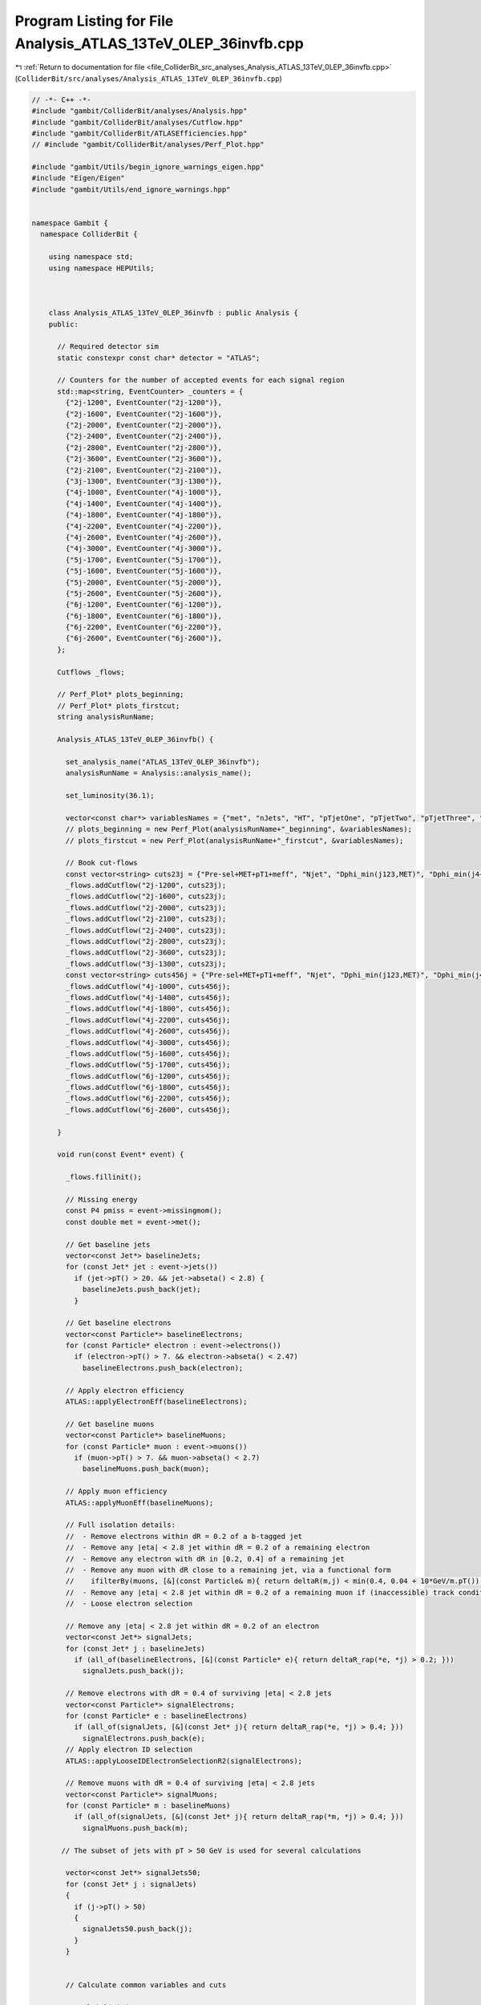 
.. _program_listing_file_ColliderBit_src_analyses_Analysis_ATLAS_13TeV_0LEP_36invfb.cpp:

Program Listing for File Analysis_ATLAS_13TeV_0LEP_36invfb.cpp
==============================================================

|exhale_lsh| :ref:`Return to documentation for file <file_ColliderBit_src_analyses_Analysis_ATLAS_13TeV_0LEP_36invfb.cpp>` (``ColliderBit/src/analyses/Analysis_ATLAS_13TeV_0LEP_36invfb.cpp``)

.. |exhale_lsh| unicode:: U+021B0 .. UPWARDS ARROW WITH TIP LEFTWARDS

.. code-block:: cpp

   // -*- C++ -*-
   #include "gambit/ColliderBit/analyses/Analysis.hpp"
   #include "gambit/ColliderBit/analyses/Cutflow.hpp"
   #include "gambit/ColliderBit/ATLASEfficiencies.hpp"
   // #include "gambit/ColliderBit/analyses/Perf_Plot.hpp"
   
   #include "gambit/Utils/begin_ignore_warnings_eigen.hpp"
   #include "Eigen/Eigen"
   #include "gambit/Utils/end_ignore_warnings.hpp"
   
   
   namespace Gambit {
     namespace ColliderBit {
   
       using namespace std;
       using namespace HEPUtils;
   
   
   
       class Analysis_ATLAS_13TeV_0LEP_36invfb : public Analysis {
       public:
   
         // Required detector sim
         static constexpr const char* detector = "ATLAS";
   
         // Counters for the number of accepted events for each signal region
         std::map<string, EventCounter> _counters = {
           {"2j-1200", EventCounter("2j-1200")},
           {"2j-1600", EventCounter("2j-1600")},
           {"2j-2000", EventCounter("2j-2000")},
           {"2j-2400", EventCounter("2j-2400")},
           {"2j-2800", EventCounter("2j-2800")},
           {"2j-3600", EventCounter("2j-3600")},
           {"2j-2100", EventCounter("2j-2100")},
           {"3j-1300", EventCounter("3j-1300")},
           {"4j-1000", EventCounter("4j-1000")},
           {"4j-1400", EventCounter("4j-1400")},
           {"4j-1800", EventCounter("4j-1800")},
           {"4j-2200", EventCounter("4j-2200")},
           {"4j-2600", EventCounter("4j-2600")},
           {"4j-3000", EventCounter("4j-3000")},
           {"5j-1700", EventCounter("5j-1700")},
           {"5j-1600", EventCounter("5j-1600")},
           {"5j-2000", EventCounter("5j-2000")},
           {"5j-2600", EventCounter("5j-2600")},
           {"6j-1200", EventCounter("6j-1200")},
           {"6j-1800", EventCounter("6j-1800")},
           {"6j-2200", EventCounter("6j-2200")},
           {"6j-2600", EventCounter("6j-2600")},
         };
   
         Cutflows _flows;
   
         // Perf_Plot* plots_beginning;
         // Perf_Plot* plots_firstcut;
         string analysisRunName;
   
         Analysis_ATLAS_13TeV_0LEP_36invfb() {
   
           set_analysis_name("ATLAS_13TeV_0LEP_36invfb");
           analysisRunName = Analysis::analysis_name();
   
           set_luminosity(36.1);
   
           vector<const char*> variablesNames = {"met", "nJets", "HT", "pTjetOne", "pTjetTwo", "pTjetThree", "sumpTj", "etamax_2", "etamax_4", "dphimin_123", "dphimin_more", "aplanarity"};
           // plots_beginning = new Perf_Plot(analysisRunName+"_beginning", &variablesNames);
           // plots_firstcut = new Perf_Plot(analysisRunName+"_firstcut", &variablesNames);
   
           // Book cut-flows
           const vector<string> cuts23j = {"Pre-sel+MET+pT1+meff", "Njet", "Dphi_min(j123,MET)", "Dphi_min(j4+,MET)", "pT2", "eta_j12", "MET/sqrtHT", "m_eff(incl)"};
           _flows.addCutflow("2j-1200", cuts23j);
           _flows.addCutflow("2j-1600", cuts23j);
           _flows.addCutflow("2j-2000", cuts23j);
           _flows.addCutflow("2j-2100", cuts23j);
           _flows.addCutflow("2j-2400", cuts23j);
           _flows.addCutflow("2j-2800", cuts23j);
           _flows.addCutflow("2j-3600", cuts23j);
           _flows.addCutflow("3j-1300", cuts23j);
           const vector<string> cuts456j = {"Pre-sel+MET+pT1+meff", "Njet", "Dphi_min(j123,MET)", "Dphi_min(j4+,MET)", "pT4", "eta_j1234", "Aplanarity", "MET/m_eff(Nj)", "m_eff(incl)"};
           _flows.addCutflow("4j-1000", cuts456j);
           _flows.addCutflow("4j-1400", cuts456j);
           _flows.addCutflow("4j-1800", cuts456j);
           _flows.addCutflow("4j-2200", cuts456j);
           _flows.addCutflow("4j-2600", cuts456j);
           _flows.addCutflow("4j-3000", cuts456j);
           _flows.addCutflow("5j-1600", cuts456j);
           _flows.addCutflow("5j-1700", cuts456j);
           _flows.addCutflow("6j-1200", cuts456j);
           _flows.addCutflow("6j-1800", cuts456j);
           _flows.addCutflow("6j-2200", cuts456j);
           _flows.addCutflow("6j-2600", cuts456j);
   
         }
   
         void run(const Event* event) {
   
           _flows.fillinit();
   
           // Missing energy
           const P4 pmiss = event->missingmom();
           const double met = event->met();
   
           // Get baseline jets
           vector<const Jet*> baselineJets;
           for (const Jet* jet : event->jets())
             if (jet->pT() > 20. && jet->abseta() < 2.8) {
               baselineJets.push_back(jet);
             }
   
           // Get baseline electrons
           vector<const Particle*> baselineElectrons;
           for (const Particle* electron : event->electrons())
             if (electron->pT() > 7. && electron->abseta() < 2.47)
               baselineElectrons.push_back(electron);
   
           // Apply electron efficiency
           ATLAS::applyElectronEff(baselineElectrons);
   
           // Get baseline muons
           vector<const Particle*> baselineMuons;
           for (const Particle* muon : event->muons())
             if (muon->pT() > 7. && muon->abseta() < 2.7)
               baselineMuons.push_back(muon);
   
           // Apply muon efficiency
           ATLAS::applyMuonEff(baselineMuons);
   
           // Full isolation details:
           //  - Remove electrons within dR = 0.2 of a b-tagged jet
           //  - Remove any |eta| < 2.8 jet within dR = 0.2 of a remaining electron
           //  - Remove any electron with dR in [0.2, 0.4] of a remaining jet
           //  - Remove any muon with dR close to a remaining jet, via a functional form
           //    ifilterBy(muons, [&](const Particle& m){ return deltaR(m,j) < min(0.4, 0.04 + 10*GeV/m.pT()); });
           //  - Remove any |eta| < 2.8 jet within dR = 0.2 of a remaining muon if (inaccessible) track conditions are met... hmm
           //  - Loose electron selection
   
           // Remove any |eta| < 2.8 jet within dR = 0.2 of an electron
           vector<const Jet*> signalJets;
           for (const Jet* j : baselineJets)
             if (all_of(baselineElectrons, [&](const Particle* e){ return deltaR_rap(*e, *j) > 0.2; }))
               signalJets.push_back(j);
   
           // Remove electrons with dR = 0.4 of surviving |eta| < 2.8 jets
           vector<const Particle*> signalElectrons;
           for (const Particle* e : baselineElectrons)
             if (all_of(signalJets, [&](const Jet* j){ return deltaR_rap(*e, *j) > 0.4; }))
               signalElectrons.push_back(e);
           // Apply electron ID selection
           ATLAS::applyLooseIDElectronSelectionR2(signalElectrons);
   
           // Remove muons with dR = 0.4 of surviving |eta| < 2.8 jets
           vector<const Particle*> signalMuons;
           for (const Particle* m : baselineMuons)
             if (all_of(signalJets, [&](const Jet* j){ return deltaR_rap(*m, *j) > 0.4; }))
               signalMuons.push_back(m);
   
          // The subset of jets with pT > 50 GeV is used for several calculations
   
           vector<const Jet*> signalJets50;
           for (const Jet* j : signalJets)
           {
             if (j->pT() > 50)
             {
               signalJets50.push_back(j);
             }
           }
   
   
           // Calculate common variables and cuts
   
           // Multiplicities
           const size_t nElectrons = signalElectrons.size();
           const size_t nMuons = signalMuons.size();
           const size_t nJets50 = signalJets50.size();
           const size_t nJets = signalJets.size();
   
           // HT-related quantities (calculated over all >20 GeV jets)
           double sumptj = 0;
           for (const Jet* j : signalJets) sumptj += j->pT();
           const double HT = sumptj;
           const double sqrtHT = sqrt(HT);
           const double met_sqrtHT = met/sqrtHT;
   
           // Meff-related quantities (calculated over >50 GeV jets only)
           double sumptj50_4 = 0, sumptj50_5 = 0, sumptj50_6 = 0, sumptj50_incl = 0;
           for (size_t i = 0; i < signalJets50.size(); ++i) {
             const Jet* j = signalJets50[i];
             if (i < 4) sumptj50_4 += j->pT();
             if (i < 5) sumptj50_5 += j->pT();
             if (i < 6) sumptj50_6 += j->pT();
             sumptj50_incl += j->pT();
           }
           const double meff_4 = met + sumptj50_4;
           const double meff_5 = met + sumptj50_5;
           const double meff_6 = met + sumptj50_6;
           const double meff_incl = met + sumptj50_incl;
           const double met_meff_4 = met / meff_4;
           const double met_meff_5 = met / meff_5;
           const double met_meff_6 = met / meff_6;
   
           // Jet |eta|s
           double etamax_2 = 0;
           for (size_t i = 0; i < min(2lu,signalJets.size()); ++i)
             etamax_2 = max(etamax_2, signalJets[i]->abseta());
           double etamax_4 = etamax_2;
           for (size_t i = 2; i < min(4lu,signalJets.size()); ++i)
             etamax_4 = max(etamax_4, signalJets[i]->abseta());
           double etamax_6 = etamax_4;
           for (size_t i = 4; i < min(6lu,signalJets.size()); ++i)
             etamax_6 = max(etamax_6, signalJets[i]->abseta());
   
           // Jet--MET dphis
           double dphimin_123 = DBL_MAX, dphimin_more = DBL_MAX;
           for (size_t i = 0; i < min(3lu,signalJets50.size()); ++i)
             dphimin_123 = min(dphimin_123, acos(cos(signalJets50[i]->phi() - pmiss.phi())));
           for (size_t i = 3; i < signalJets50.size(); ++i)
             dphimin_more = min(dphimin_more, acos(cos(signalJets50[i]->phi() - pmiss.phi())));
   
           // Jet aplanarity (on 50 GeV jets only, cf. paper)
           Eigen::Matrix3d momtensor = Eigen::Matrix3d::Zero();
           double norm = 0;
           for (const Jet* jet : signalJets50) {
             const P4& p4 = jet->mom();
             norm += p4.p2();
             for (size_t i = 0; i < 3; ++i) {
               const double pi = (i == 0) ? p4.px() : (i == 1) ? p4.py() : p4.pz();
               for (size_t j = 0; j < 3; ++j) {
                 const double pj = (j == 0) ? p4.px() : (j == 1) ? p4.py() : p4.pz();
                 momtensor(i,j) += pi*pj;
               }
             }
           }
           momtensor /= norm;
           const double mineigenvalue = momtensor.eigenvalues().real().minCoeff();
           const double aplanarity = 1.5 * mineigenvalue;
   
   
   
           //TP July 2019:
           //Some values I want to obtain just for plotting:
   
           /*
           double pTjetOne;
           double pTjetTwo;
           double pTjetThree;
   
           if (nJets >= 1)
           {
             pTjetOne = signalJets[0]->pT();
             if (nJets >= 2)
             {
               pTjetTwo = signalJets[1]->pT();
               if (nJets >= 3)
                 {
                   pTjetThree = signalJets[2]->pT();
                 } else pTjetThree = -3.0;
             } else pTjetTwo = -2.0;
           } else pTjetOne = -1.0;
           */
   
           // Fill signal regions
   
   
   
           const bool leptonCut = (nElectrons == 0 && nMuons == 0);
           const bool metCut = (met > 250.);
   
           //Now to plot: I'm not even doing this after preselection, I just want the initial values.
           /*
           vector<double> variables={met, nJets, HT, pTjetOne, pTjetTwo, pTjetThree, sumptj, etamax_2, etamax_4, dphimin_123, dphimin_more, aplanarity};
           if (1 == 1)//If I check post-cuts then I may have some conditions, may as well keep the structure in place.
           {
             plots_beginning->fill(&variables);
           }
           */
   
           if (nJets50 >= 2 && leptonCut && metCut) {
   
   
             //_flows.fill(1);//This seems the easiest way to fix the discrepancy in how the cutflow reporting code fills the 2&3 jet regions.
   
             // plots_firstcut->fill(&variables);
   
             // 2 jet regions
             if (dphimin_123 > 0.8 && dphimin_more > 0.4) {
               if (signalJets[1]->pT() > 250 && etamax_2 < 0.8) { //< implicit pT[0] cut
                 if (met_sqrtHT > 14 && meff_incl > 1200) _counters.at("2j-1200").add_event(event);
               }
               if (signalJets[1]->pT() > 300 && etamax_2 < 1.2) { //< implicit pT[0] cut
                 if (met_sqrtHT > 18 && meff_incl > 1600) _counters.at("2j-1600").add_event(event);
               }
               if (signalJets[1]->pT() > 350 && etamax_2 < 1.2) { //< implicit pT[0] cut
                 if (met_sqrtHT > 18 && meff_incl > 2000) _counters.at("2j-2000").add_event(event);
                 if (met_sqrtHT > 18 && meff_incl > 2400) _counters.at("2j-2400").add_event(event);
                 if (met_sqrtHT > 18 && meff_incl > 2800) _counters.at("2j-2800").add_event(event);
               }
               if (signalJets[1]->pT() > 350) { //< implicit pT[0] cut
                 if (met_sqrtHT > 18 && meff_incl > 3600) _counters.at("2j-3600").add_event(event);
               }
             }
   
             if (dphimin_123 > 0.4 && dphimin_more > 0.2) {
               if(signalJets[0]->pT() > 600 && signalJets[1]->pT() > 50){
                 if (met_sqrtHT > 26 && meff_incl > 2100) _counters.at("2j-2100").add_event(event);
               }
             }
   
             // 3 jet region
             if (nJets50 >= 3 && dphimin_123 > 0.4 && dphimin_more > 0.2) {
               if (signalJets[0]->pT() > 700 && signalJets[2]->pT() > 50) { //< implicit pT[1] cut
                 if (met_sqrtHT > 16 && meff_incl > 1300) _counters.at("3j-1300").add_event(event);
               }
             }
   
             // 4 jet regions (note implicit pT[1,2] cuts)
             if (nJets50 >= 4 && dphimin_123 > 0.4 && dphimin_more > 0.4 && signalJets[0]->pT() > 200 && aplanarity > 0.04) {
               if (signalJets[3]->pT() > 100 && etamax_4 < 1.2 && met_meff_4 > 0.3 && meff_incl > 1000) _counters.at("4j-1000").add_event(event);
               if (signalJets[3]->pT() > 100 && etamax_4 < 2.0 && met_meff_4 > 0.25 && meff_incl > 1400) _counters.at("4j-1400").add_event(event);
               if (signalJets[3]->pT() > 100 && etamax_4 < 2.0 && met_meff_4 > 0.25 && meff_incl > 1800) _counters.at("4j-1800").add_event(event);
               if (signalJets[3]->pT() > 100 && etamax_4 < 2.0 && met_meff_4 > 0.25 && meff_incl > 2200) _counters.at("4j-2200").add_event(event);
               if (signalJets[3]->pT() > 150 && etamax_4 < 2.0 && met_meff_4 > 0.20 && meff_incl > 2600) _counters.at("4j-2600").add_event(event);
               if (signalJets[3]->pT() > 150 && etamax_4 < 2.0 && met_meff_4 > 0.20 && meff_incl > 3000) _counters.at("4j-3000").add_event(event);
             }
   
             // 5 jet regions (note implicit pT[1,2,3] cuts)
             if (nJets50 >= 5){
   
               if(signalJets[0]->pT() > 700. && signalJets[4]->pT() > 50. && dphimin_123 > 0.4 && dphimin_more > 0.2 && met_meff_5 > 0.3 &&  meff_incl > 1700) _counters.at("5j-1700").add_event(event);
               if(signalJets[0]->pT() > 200. && signalJets[4]->pT() > 50. && dphimin_123 > 0.4 && dphimin_more > 0.2 && met_meff_5 > 0.15 &&  aplanarity > 0.08 && meff_incl > 1600) _counters.at("5j-1600").add_event(event);
               if(signalJets[0]->pT() > 200. && signalJets[4]->pT() > 50. && dphimin_123 > 0.4 && dphimin_more > 0.4 && met_sqrtHT > 15 && meff_incl > 2000) _counters.at("5j-2000").add_event(event);
               if(signalJets[0]->pT() > 200. && signalJets[4]->pT() > 50. && dphimin_123 > 0.8 && dphimin_more > 0.4 && met_sqrtHT > 18 && meff_incl > 2600) _counters.at("5j-2600").add_event(event);
   
             }
   
             // 6 jet regions (note implicit pT[1,2,3,4] cuts)
             if (nJets50 >= 6 && dphimin_123 > 0.4 && dphimin_more > 0.2 && signalJets[0]->pT() > 200) {
               if (signalJets[5]->pT() >  50 && etamax_6 < 2.0 && met_meff_6 > 0.25 && meff_incl > 1200) _counters.at("6j-1200").add_event(event);
               if (signalJets[5]->pT() > 100 && etamax_6 < 2.0 && met_meff_6 > 0.2 && aplanarity > 0.04 && meff_incl > 1800) _counters.at("6j-1800").add_event(event);
               if (signalJets[5]->pT() > 100 &&                   met_meff_6 > 0.2 && aplanarity > 0.08 && meff_incl > 2200) _counters.at("6j-2200").add_event(event);
               if (signalJets[5]->pT() > 100 &&                   met_meff_6 > 0.15 && aplanarity > 0.08 && meff_incl > 2600) _counters.at("6j-2600").add_event(event);
             }
   
             //std::cout << "\n -- -- End Of Event -- -- \n";
   
             // Cutflows
             const vector<string> cuts23j = {"Pre-sel+MET+pT1+meff", "Njet", "Dphi_min(j123,MET)", "Dphi_min(j4+,MET)", "pT2", "eta_j12", "MET/sqrtHT", "m_eff(incl)"};
   
   
             //These entries don't have enough rows:
             /*if (nJets >= 2) _flows["2j-1200"].filltail({meff_incl > 800 && signalJets[0]->pT() > 200. , dphimin_123 > 0.8, dphimin_more > 0.4, signalJets[1]->pT() > 250, etamax_2 < 0.8, met_sqrtHT > 14, meff_incl > 1200});
             if (nJets >= 2) _flows["2j-1600"].filltail({meff_incl > 800 && signalJets[0]->pT() > 200., dphimin_123 > 0.8, dphimin_more > 0.4, signalJets[1]->pT() > 300, etamax_2 < 1.2, met_sqrtHT > 18, meff_incl > 1600});
             if (nJets >= 2) _flows["2j-2000"].filltail({meff_incl > 800 && signalJets[0]->pT() > 200., dphimin_123 > 0.8, dphimin_more > 0.4, signalJets[1]->pT() > 350, etamax_2 < 1.2, met_sqrtHT > 18, meff_incl > 2000});
             if (nJets >= 2) _flows["2j-2100"].filltail({meff_incl > 800 && signalJets[0]->pT() > 200., dphimin_123 > 0.4, dphimin_more > 0.2, signalJets[0]->pT() > 600, true, met_sqrtHT > 26, meff_incl > 2100});
             if (nJets >= 2) _flows["2j-2400"].filltail({meff_incl > 800 && signalJets[0]->pT() > 200., dphimin_123 > 0.8, dphimin_more > 0.4, signalJets[1]->pT() > 350, etamax_2 < 1.2, met_sqrtHT > 18, meff_incl > 2400});
             if (nJets >= 2) _flows["2j-2800"].filltail({meff_incl > 800 && signalJets[0]->pT() > 200., dphimin_123 > 0.8, dphimin_more > 0.4, signalJets[1]->pT() > 350, etamax_2 < 1.2, met_sqrtHT > 18, meff_incl > 2800});
             if (nJets >= 2) _flows["2j-3600"].filltail({meff_incl > 800 && signalJets[0]->pT() > 200., dphimin_123 > 0.8, dphimin_more > 0.4, signalJets[1]->pT() > 350, true, met_sqrtHT > 18, meff_incl > 3600});
             *///We need to add a row for njets, even though this is always true.
             if (nJets >= 2) _flows["2j-1200"].filltail({meff_incl > 800 && signalJets[0]->pT() > 200., nJets >= 2, dphimin_123 > 0.8, dphimin_more > 0.4, signalJets[1]->pT() > 250, etamax_2 < 0.8, met_sqrtHT > 14, meff_incl > 1200});
             if (nJets >= 2) _flows["2j-1600"].filltail({meff_incl > 800 && signalJets[0]->pT() > 200., nJets >= 2, dphimin_123 > 0.8, dphimin_more > 0.4, signalJets[1]->pT() > 300, etamax_2 < 1.2, met_sqrtHT > 18, meff_incl > 1600});
             if (nJets >= 2) _flows["2j-2000"].filltail({meff_incl > 800 && signalJets[0]->pT() > 200., nJets >= 2, dphimin_123 > 0.8, dphimin_more > 0.4, signalJets[1]->pT() > 350, etamax_2 < 1.2, met_sqrtHT > 18, meff_incl > 2000});
             if (nJets >= 2) _flows["2j-2100"].filltail({meff_incl > 800 && signalJets[0]->pT() > 200., nJets >= 2, dphimin_123 > 0.4, dphimin_more > 0.2, signalJets[0]->pT() > 600, true, met_sqrtHT > 26, meff_incl > 2100});
             if (nJets >= 2) _flows["2j-2400"].filltail({meff_incl > 800 && signalJets[0]->pT() > 200., nJets >= 2, dphimin_123 > 0.8, dphimin_more > 0.4, signalJets[1]->pT() > 350, etamax_2 < 1.2, met_sqrtHT > 18, meff_incl > 2400});
             if (nJets >= 2) _flows["2j-2800"].filltail({meff_incl > 800 && signalJets[0]->pT() > 200., nJets >= 2, dphimin_123 > 0.8, dphimin_more > 0.4, signalJets[1]->pT() > 350, etamax_2 < 1.2, met_sqrtHT > 18, meff_incl > 2800});
             if (nJets >= 2) _flows["2j-3600"].filltail({meff_incl > 800 && signalJets[0]->pT() > 200., nJets >= 2, dphimin_123 > 0.8, dphimin_more > 0.4, signalJets[1]->pT() > 350, true, met_sqrtHT > 18, meff_incl > 3600});
   
   
             //if (nJets >= 3) _flows["3j-1300"].filltail({meff_incl > 800 && signalJets[0]->pT() > 200. , dphimin_123 > 0.4, dphimin_more > 0.2, signalJets[0]->pT() > 700, true, met_sqrtHT > 18, meff_incl > 1300});
             //Tomek Procter: 3 Jets region filling fixed (I think) - it didn't include a 3 jet cut before!!!
             if (nJets >= 3) _flows["3j-1300"].filltail({meff_incl > 800 && signalJets[0]->pT() > 200. , nJets >= 3, dphimin_123 > 0.4, dphimin_more > 0.2, signalJets[0]->pT() > 700, true, met_sqrtHT > 18, meff_incl > 1300});
   
             if (nJets >= 4) _flows["4j-1000"].filltail({meff_incl > 800 && signalJets[0]->pT() > 200. , nJets>=4, dphimin_123 > 0.4, dphimin_more > 0.4, signalJets[3]->pT() > 100, etamax_4 < 1.2, aplanarity > 0.04, met_meff_4 > 0.3, meff_incl > 1000});
             if (nJets >= 4) _flows["4j-1400"].filltail({meff_incl > 800 && signalJets[0]->pT() > 200. , nJets>=4, dphimin_123 > 0.4, dphimin_more > 0.4, signalJets[3]->pT() > 100, etamax_4 < 2.0, aplanarity > 0.04, met_meff_4 > 0.25, meff_incl > 1400});
             if (nJets >= 4) _flows["4j-1800"].filltail({meff_incl > 800 && signalJets[0]->pT() > 200. , nJets>=4, dphimin_123 > 0.4, dphimin_more > 0.4, signalJets[3]->pT() > 100, etamax_4 < 2.0, aplanarity > 0.04, met_meff_4 > 0.25, meff_incl > 1800});
             if (nJets >= 4) _flows["4j-2200"].filltail({meff_incl > 800 && signalJets[0]->pT() > 200. , nJets>=4, dphimin_123 > 0.4, dphimin_more > 0.4, signalJets[3]->pT() > 100, etamax_4 < 2.0, aplanarity > 0.04, met_meff_4 > 0.25, meff_incl > 2200});
             if (nJets >= 4) _flows["4j-2600"].filltail({meff_incl > 800 && signalJets[0]->pT() > 200. , nJets>=4, dphimin_123 > 0.4, dphimin_more > 0.4, signalJets[3]->pT() > 150, etamax_4 < 2.0, aplanarity > 0.04, met_meff_4 > 0.2, meff_incl > 2600});
             if (nJets >= 4) _flows["4j-3000"].filltail({meff_incl > 800 && signalJets[0]->pT() > 200. , nJets>=4, dphimin_123 > 0.4, dphimin_more > 0.4, signalJets[3]->pT() > 150, etamax_4 < 2.0, aplanarity > 0.04, met_meff_4 > 0.2, meff_incl > 3000});
   
             if (nJets >= 5) _flows["5j-1600"].filltail({meff_incl > 800 && signalJets[0]->pT() > 200., nJets50>=5, dphimin_123 > 0.4, dphimin_more > 0.2, true, true, aplanarity > 0.08, met_meff_5 > 0.15, meff_incl > 1600});
             if (nJets >= 5) _flows["5j-1700"].filltail({meff_incl > 800 && signalJets[0]->pT() > 200., nJets50>=5, dphimin_123 > 0.4, dphimin_more > 0.2, signalJets[0]->pT() > 700., true, true, met_meff_5 > 0.3, meff_incl > 1700});
             if (nJets >= 6) _flows["6j-1200"].filltail({meff_incl > 800 && signalJets[0]->pT() > 200., nJets50>=6, dphimin_123 > 0.4, dphimin_more > 0.2, true, etamax_6 < 2.0, true, met_meff_6 > 0.25, meff_incl > 1200});
             if (nJets >= 6) _flows["6j-1800"].filltail({meff_incl > 800 && signalJets[0]->pT() > 200., nJets>=6, dphimin_123 > 0.4, dphimin_more > 0.2, signalJets[5]->pT() > 100, etamax_6 < 2.0, aplanarity > 0.04, met_meff_6 > 0.2, meff_incl > 1800});
             if (nJets >= 6) _flows["6j-2200"].filltail({meff_incl > 800 && signalJets[0]->pT() > 200., nJets>=6, dphimin_123 > 0.4, dphimin_more > 0.2, signalJets[5]->pT() > 100, true, aplanarity > 0.08, met_meff_6 > 0.2, meff_incl > 2200});
             if (nJets >= 6) _flows["6j-2600"].filltail({meff_incl > 800 && signalJets[0]->pT() > 200., nJets>=6, dphimin_123 > 0.4, dphimin_more > 0.2, signalJets[5]->pT() > 100, true, aplanarity > 0.08, met_meff_6 > 0.15, meff_incl > 2600});
             //QUESTION: Filling cutflows information it uses nJets but in the actual code above it uses nJets50???
   
           }
         }
   
         void combine(const Analysis* other)
         {
           const Analysis_ATLAS_13TeV_0LEP_36invfb* specificOther = dynamic_cast<const Analysis_ATLAS_13TeV_0LEP_36invfb*>(other);
           for (auto& pair : _counters) { pair.second += specificOther->_counters.at(pair.first); }
         }
   
   
         void collect_results() {
           add_result(SignalRegionData(_counters.at("2j-1200"), 611, {526., 31.}));
           add_result(SignalRegionData(_counters.at("2j-1600"), 216, {228., 19.}));
           add_result(SignalRegionData(_counters.at("2j-2000"), 73, { 90.,  10.}));
           add_result(SignalRegionData(_counters.at("2j-2400"), 34, { 42.,  4.}));
           add_result(SignalRegionData(_counters.at("2j-2800"), 19, { 17.3,  2.0}));
           add_result(SignalRegionData(_counters.at("2j-3600"), 5, { 3.6,  0.9}));
           add_result(SignalRegionData(_counters.at("2j-2100"), 190, { 153.,  14.}));
           add_result(SignalRegionData(_counters.at("3j-1300"), 429, { 390.,  29.}));
           add_result(SignalRegionData(_counters.at("4j-1000"), 142, { 124.,  12.}));
           add_result(SignalRegionData(_counters.at("4j-1400"), 199, { 182.,  16.}));
           add_result(SignalRegionData(_counters.at("4j-1800"), 55, { 49.,  7.}));
           add_result(SignalRegionData(_counters.at("4j-2200"), 24, { 16.5,  2.7}));
           add_result(SignalRegionData(_counters.at("4j-2600"), 4, { 5.8,  2.}));
           add_result(SignalRegionData(_counters.at("4j-3000"), 2, { 2.0,  0.6}));
           add_result(SignalRegionData(_counters.at("5j-1700"), 49, { 43.,  5.}));
           add_result(SignalRegionData(_counters.at("5j-1600"), 135, { 128.,  14.}));
           add_result(SignalRegionData(_counters.at("5j-2000"), 59, { 65.,  7.}));
           add_result(SignalRegionData(_counters.at("5j-2600"), 10, { 9.4,  2.1}));
           add_result(SignalRegionData(_counters.at("6j-1200"), 276, { 274.,  32.}));
           add_result(SignalRegionData(_counters.at("6j-1800"), 9, { 5.1,  1.8}));
           add_result(SignalRegionData(_counters.at("6j-2200"), 3, { 3.1,  1.3}));
           add_result(SignalRegionData(_counters.at("6j-2600"), 1, { 2.2,  1.4}));
   
           // const double sf = 13.3*crossSection()/femtobarn/sumOfWeights();
           _flows.scale(1);
            // cout << "CUTFLOWS:\n\n" << _flows << endl;
   
           // plots_beginning->createFile(luminosity(),(36.1/100000));
           // plots_firstcut->createFile(luminosity(),(36.1/100000));
   
         }
   
   
       protected:
         void analysis_specific_reset() {
           for (auto& pair : _counters) { pair.second.reset(); }
         }
   
       };
   
       // Factory fn
       DEFINE_ANALYSIS_FACTORY(ATLAS_13TeV_0LEP_36invfb)
   
   
     }
   }
